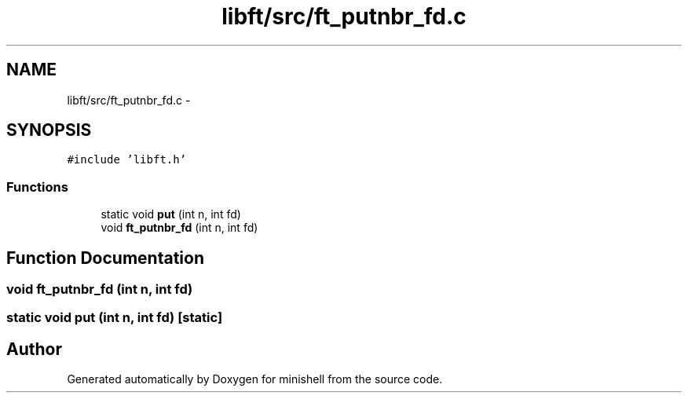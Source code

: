 .TH "libft/src/ft_putnbr_fd.c" 3 "Thu Jul 7 2016" "minishell" \" -*- nroff -*-
.ad l
.nh
.SH NAME
libft/src/ft_putnbr_fd.c \- 
.SH SYNOPSIS
.br
.PP
\fC#include 'libft\&.h'\fP
.br

.SS "Functions"

.in +1c
.ti -1c
.RI "static void \fBput\fP (int n, int fd)"
.br
.ti -1c
.RI "void \fBft_putnbr_fd\fP (int n, int fd)"
.br
.in -1c
.SH "Function Documentation"
.PP 
.SS "void ft_putnbr_fd (int n, int fd)"

.SS "static void put (int n, int fd)\fC [static]\fP"

.SH "Author"
.PP 
Generated automatically by Doxygen for minishell from the source code\&.
